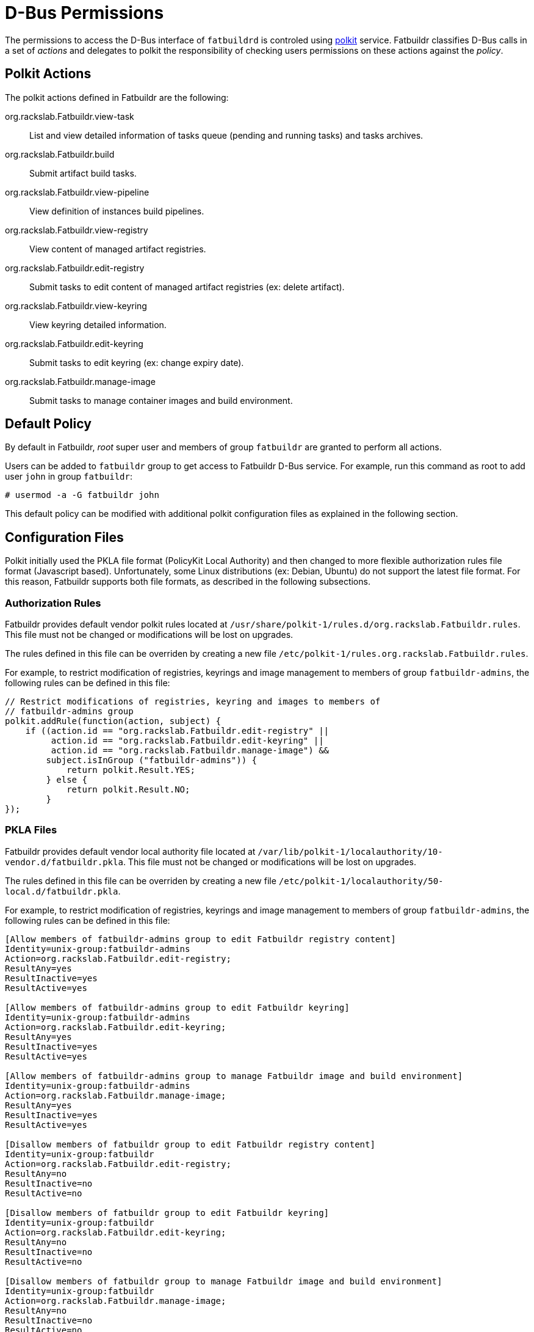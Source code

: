 = D-Bus Permissions

The permissions to access the D-Bus interface of `fatbuildrd` is controled using
https://gitlab.freedesktop.org/polkit/polkit/[polkit] service. Fatbuildr
classifies D-Bus calls in a set of _actions_ and delegates to polkit the
responsibility of checking users permissions on these actions against the
_policy_.

== Polkit Actions

The polkit actions defined in Fatbuildr are the following:

org.rackslab.Fatbuildr.view-task:: List and view detailed information of tasks
queue (pending and running tasks) and tasks archives.

org.rackslab.Fatbuildr.build:: Submit artifact build tasks.

org.rackslab.Fatbuildr.view-pipeline:: View definition of instances build
pipelines.

org.rackslab.Fatbuildr.view-registry:: View content of managed artifact
registries.

org.rackslab.Fatbuildr.edit-registry:: Submit tasks to edit content of managed
artifact registries (ex: delete artifact).

org.rackslab.Fatbuildr.view-keyring:: View keyring detailed information.

org.rackslab.Fatbuildr.edit-keyring:: Submit tasks to edit keyring (ex: change
expiry date).

org.rackslab.Fatbuildr.manage-image:: Submit tasks to manage container images
and build environment.

== Default Policy

By default in Fatbuildr, _root_ super user and members of group `fatbuildr` are
granted to perform all actions.

Users can be added to `fatbuildr` group to get access to Fatbuildr D-Bus
service. For example, run this command as root to add user `john` in group
`fatbuildr`:

[source,shell]
----
# usermod -a -G fatbuildr john
----

This default policy can be modified with additional polkit configuration files
as explained in the following section.

== Configuration Files

Polkit initially used the PKLA file format (PolicyKit Local Authority) and then
changed to more flexible authorization rules file format (Javascript based).
Unfortunately, some Linux distributions (ex: Debian, Ubuntu) do not support the
latest file format. For this reason, Fatbuildr supports both file formats, as
described in the following subsections.

=== Authorization Rules

Fatbuildr provides default vendor polkit rules located at
`/usr/share/polkit-1/rules.d/org.rackslab.Fatbuildr.rules`. This file must not
be changed or modifications will be lost on upgrades.

The rules defined in this file can be overriden by creating a new file
`/etc/polkit-1/rules.org.rackslab.Fatbuildr.rules`.

For example, to restrict modification of registries, keyrings and image
management to members of group `fatbuildr-admins`, the following rules can be
defined in this file:

[source,js]
----
// Restrict modifications of registries, keyring and images to members of
// fatbuildr-admins group
polkit.addRule(function(action, subject) {
    if ((action.id == "org.rackslab.Fatbuildr.edit-registry" ||
         action.id == "org.rackslab.Fatbuildr.edit-keyring" ||
         action.id == "org.rackslab.Fatbuildr.manage-image") &&
        subject.isInGroup ("fatbuildr-admins")) {
            return polkit.Result.YES;
        } else {
            return polkit.Result.NO;
        }
});
----

=== PKLA Files

Fatbuildr provides default vendor local authority file located at
`/var/lib/polkit-1/localauthority/10-vendor.d/fatbuildr.pkla`. This file must
not be changed or modifications will be lost on upgrades.

The rules defined in this file can be overriden by creating a new file
`/etc/polkit-1/localauthority/50-local.d/fatbuildr.pkla`.

For example, to restrict modification of registries, keyrings and image
management to members of group `fatbuildr-admins`, the following rules can be
defined in this file:

[source,ini]
----
[Allow members of fatbuildr-admins group to edit Fatbuildr registry content]
Identity=unix-group:fatbuildr-admins
Action=org.rackslab.Fatbuildr.edit-registry;
ResultAny=yes
ResultInactive=yes
ResultActive=yes

[Allow members of fatbuildr-admins group to edit Fatbuildr keyring]
Identity=unix-group:fatbuildr-admins
Action=org.rackslab.Fatbuildr.edit-keyring;
ResultAny=yes
ResultInactive=yes
ResultActive=yes

[Allow members of fatbuildr-admins group to manage Fatbuildr image and build environment]
Identity=unix-group:fatbuildr-admins
Action=org.rackslab.Fatbuildr.manage-image;
ResultAny=yes
ResultInactive=yes
ResultActive=yes

[Disallow members of fatbuildr group to edit Fatbuildr registry content]
Identity=unix-group:fatbuildr
Action=org.rackslab.Fatbuildr.edit-registry;
ResultAny=no
ResultInactive=no
ResultActive=no

[Disallow members of fatbuildr group to edit Fatbuildr keyring]
Identity=unix-group:fatbuildr
Action=org.rackslab.Fatbuildr.edit-keyring;
ResultAny=no
ResultInactive=no
ResultActive=no

[Disallow members of fatbuildr group to manage Fatbuildr image and build environment]
Identity=unix-group:fatbuildr
Action=org.rackslab.Fatbuildr.manage-image;
ResultAny=no
ResultInactive=no
ResultActive=no
----
